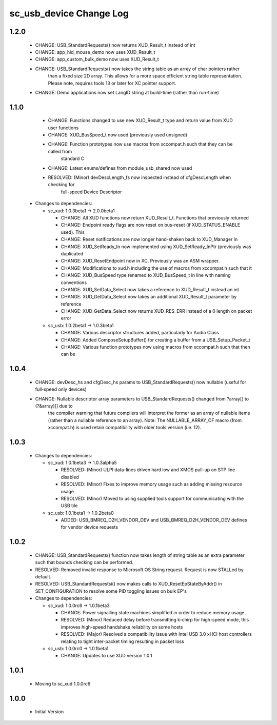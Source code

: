 sc_usb_device Change Log
========================

1.2.0
-----
    - CHANGE:     USB_StandardRequests() now returns XUD_Result_t instead of int
    - CHANGE:     app_hid_mouse_demo now uses XUD_Result_t
    - CHANGE:     app_custom_bulk_demo now uses XUD_Result_t
    - CHANGE:     USB_StandardRequests() now takes the string table as an array of char pointers rather 
                  than a fixed size 2D array. This allows for a more space efficient string table 
                  representation. Please note, requires tools 13 or later for XC pointer support.
    - CHANGE:     Demo applications now set LangID string at build-time (rather than run-time)

1.1.0
-----
    - CHANGE:     Functions changed to use new XUD_Result_t type and return value from XUD user functions
    - CHANGE:     XUD_BusSpeed_t now used (previously used unsigned)
    - CHANGE:     Function prototypes now use macros from xccompat.h such that they can be called from
                  standard C
    - CHANGE:     Latest enums/defines from module_usb_shared now used
    - RESOLVED:   (Minor) devDescLength_fs now inspected instead of cfgDescLength when checking for
                  full-speed Device Descriptor

  * Changes to dependencies:

    - sc_xud: 1.0.3beta1 -> 2.0.0beta1

      + CHANGE:     All XUD functions now return XUD_Result_t. Functions that previously returned
      + CHANGE:     Endpoint ready flags are now reset on bus-reset (if XUD_STATUS_ENABLE used). This
      + CHANGE:     Reset notifications are now longer hand-shaken back to XUD_Manager in
      + CHANGE:     XUD_SetReady_In now implemented using XUD_SetReady_InPtr (previously was duplicated
      + CHANGE:     XUD_ResetEndpoint now in XC. Previously was an ASM wrapper.
      + CHANGE:     Modifications to xud.h including the use of macros from xccompat.h such that it
      + CHANGE:     XUD_BusSpeed type renamed to XUD_BusSpeed_t in line with naming conventions
      + CHANGE:     XUD_SetData_Select now takes a reference to XUD_Result_t instead an int
      + CHANGE:     XUD_GetData_Select now takes an additional XUD_Result_t parameter by reference
      + CHANGE:     XUD_GetData_Select now returns XUD_RES_ERR instead of a 0 length on packet error

    - sc_usb: 1.0.2beta1 -> 1.0.3beta1

      + CHANGE:     Various descriptor structures added, particularly for Audio Class
      + CHANGE:     Added ComposeSetupBuffer() for creating a buffer from a USB_Setup_Packet_t
      + CHANGE:     Various function prototypes now using macros from xccompat.h such that then can be

1.0.4
-----
    - CHANGE:     devDesc_hs and cfgDesc_hs params to USB_StandardRequests() now nullable (useful for full-speed only devices)
    - CHANGE:     Nullable descriptor array parameters to USB_StandardRequests() changed from ?array[] to (?&array)[] due to
                  the compiler warning that future compilers will interpret the former as an array of nullable items (rather
                  than a nullable reference to an array). Note: The NULLABLE_ARRAY_OF macro (from xccompat.h) is used retain
                  compatibility with older tools version (i.e. 12).

1.0.3
-----
  * Changes to dependencies:

    - sc_xud: 1.0.1beta3 -> 1.0.3alpha5

      + RESOLVED:   (Minor) ULPI data-lines driven hard low and XMOS pull-up on STP line disabled
      + RESOLVED:   (Minor) Fixes to improve memory usage such as adding missing resource usage
      + RESOLVED:   (Minor) Moved to using supplied tools support for communicating with the USB tile

    - sc_usb: 1.0.1beta1 -> 1.0.2beta0

      + ADDED:   USB_BMREQ_D2H_VENDOR_DEV and USB_BMREQ_D2H_VENDOR_DEV defines for vendor device requests

1.0.2
-----
  * CHANGE:    USB_StandardRequests() function now takes length of string table as an extra parameter such that bounds checking can be performed.
  * RESOLVED:  Removed invalid response to Microsoft OS String request. Request is now STALLed by default.
  * RESOLVED:  USB_StandardRequestsi() now makes calls to XUD_ResetEpStateByAddr() in SET_CONFIGURATION to resolve some PID toggling issues on bulk EP's

  * Changes to dependencies:

    - sc_xud: 1.0.0rc6 -> 1.0.1beta3

      + CHANGE:     Power signalling state machines simplified in order to reduce memory usage.
      + RESOLVED:   (Minor) Reduced delay before transmitting k-chirp for high-speed mode, this improves high-speed handshake reliability on some hosts
      + RESOLVED:   (Major) Resolved a compatibility issue with Intel USB 3.0 xHCI host controllers relating to tight inter-packet timing resulting in packet loss

    - sc_usb: 1.0.0rc0 -> 1.0.1beta1

      + CHANGE:     Updates to use XUD version 1.0.1

1.0.1
-----
  * Moving to sc_xud 1.0.0rc6

1.0.0
-----
  * Initial Version
